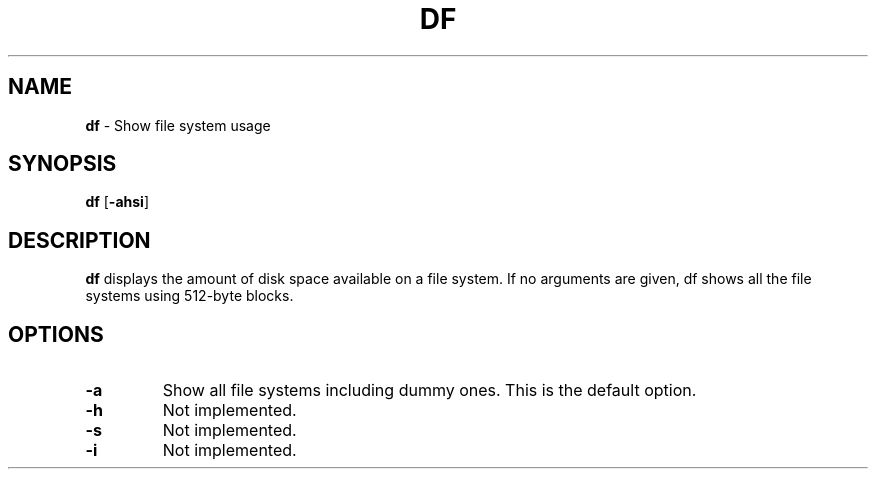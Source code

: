 .TH DF 1 ubase-VERSION
.SH NAME
\fBdf\fR - Show file system usage
.SH SYNOPSIS
\fBdf\fR [\fB-ahsi\fR]
.SH DESCRIPTION
\fBdf\fR displays the amount of disk space available on a file system.
If no arguments are given, df shows all the file systems using 512-byte
blocks.
.SH OPTIONS
.TP
\fB-a\fR
Show all file systems including dummy ones. This is the default
option.
.TP
\fB-h\fR
Not implemented.
.TP
\fB-s\fR
Not implemented.
.TP
\fB-i\fR
Not implemented.
